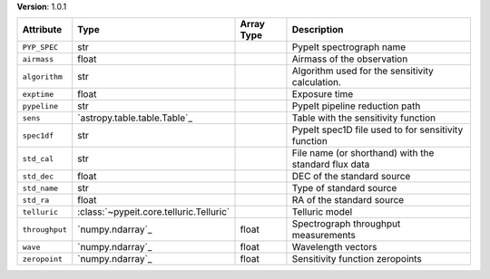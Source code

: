 
**Version**: 1.0.1

==============  =======================================  ==========  ====================================================
Attribute       Type                                     Array Type  Description                                         
==============  =======================================  ==========  ====================================================
``PYP_SPEC``    str                                                  PypeIt spectrograph name                            
``airmass``     float                                                Airmass of the observation                          
``algorithm``   str                                                  Algorithm used for the sensitivity calculation.     
``exptime``     float                                                Exposure time                                       
``pypeline``    str                                                  PypeIt pipeline reduction path                      
``sens``        `astropy.table.table.Table`_                         Table with the sensitivity function                 
``spec1df``     str                                                  PypeIt spec1D file used to for sensitivity function 
``std_cal``     str                                                  File name (or shorthand) with the standard flux data
``std_dec``     float                                                DEC of the standard source                          
``std_name``    str                                                  Type of standard source                             
``std_ra``      float                                                RA of the standard source                           
``telluric``    :class:`~pypeit.core.telluric.Telluric`              Telluric model                                      
``throughput``  `numpy.ndarray`_                         float       Spectrograph throughput measurements                
``wave``        `numpy.ndarray`_                         float       Wavelength vectors                                  
``zeropoint``   `numpy.ndarray`_                         float       Sensitivity function zeropoints                     
==============  =======================================  ==========  ====================================================
